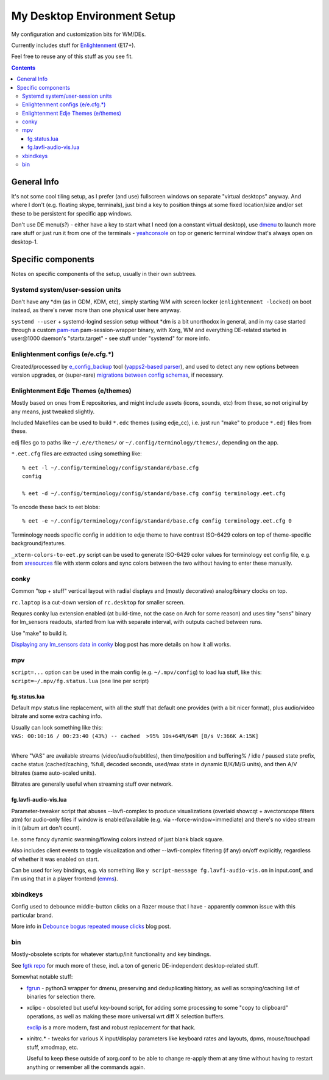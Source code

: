 ==============================
 My Desktop Environment Setup
==============================

My configuration and customization bits for WM/DEs.

Currently includes stuff for `Enlightenment <http://enlightenment.org>`_ (E17+).

Feel free to reuse any of this stuff as you see fit.

.. contents::
  :backlinks: none



General Info
============

It's not some cool tiling setup, as I prefer (and use) fullscreen windows on
separate "virtual desktops" anyway. And where I don't (e.g. floating skype,
terminals), just bind a key to position things at some fixed location/size
and/or set these to be persistent for specific app windows.

Don't use DE menu(s?) - either have a key to start what I need
(on a constant virtual desktop), use `dmenu <http://tools.suckless.org/dmenu/>`_
to launch more rare stuff or just run it from one of the terminals -
`yeahconsole <http://phrat.de/yeahtools.html>`_ on top
or generic terminal window that's always open on desktop-1.



Specific components
===================

Notes on specific components of the setup, usually in their own subtrees.


Systemd system/user-session units
---------------------------------

Don't have any \*dm (as in GDM, KDM, etc), simply starting WM with screen locker
(``enlightenment -locked``) on boot instead, as there's never more than one
physical user here anyway.

``systemd --user`` + systemd-logind session setup without \*dm is a bit
unorthodox in general, and in my case started through a custom `pam-run
<https://github.com/mk-fg/fgtk/#pam-run>`_ pam-session-wrapper binary, with
Xorg, WM and everything DE-related started in user\@1000 daemon's
"startx.target" - see stuff under "systemd" for more info.


Enlightenment configs (e/e.cfg.*)
---------------------------------

Created/processed by `e_config_backup
<https://github.com/mk-fg/fgtk/#e-config-backup>`_ tool (`yapps2-based parser
<http://blog.fraggod.net/2013/01/21/pyparsing-vs-yapps.html>`_), and used to
detect any new options between version upgrades, or (super-rare) `migrations between config schemas
<http://blog.fraggod.net/2013/01/16/migrating-configuration-settings-to-e17-enlightenment-0170-from-older-e-versions.html>`_,
if necessary.


Enlightenment Edje Themes (e/themes)
------------------------------------

Mostly based on ones from E repositories, and might include assets (icons,
sounds, etc) from these, so not original by any means, just tweaked slightly.

Included Makefiles can be used to build ``*.edc`` themes (using edje_cc),
i.e. just run "make" to produce ``*.edj`` files from these.

edj files go to paths like ``~/.e/e/themes/`` or ``~/.config/terminology/themes/``,
depending on the app.

``*.eet.cfg`` files are extracted using something like::

  % eet -l ~/.config/terminology/config/standard/base.cfg
  config

  % eet -d ~/.config/terminology/config/standard/base.cfg config terminology.eet.cfg

To encode these back to eet blobs::

  % eet -e ~/.config/terminology/config/standard/base.cfg config terminology.eet.cfg 0

Terminology needs specific config in addition to edje theme to have contrast
ISO-6429 colors on top of theme-specific background/features.

``_xterm-colors-to-eet.py`` script can be used to generate ISO-6429 color values
for terminology eet config file, e.g. from `xresources <xresources>`_ file with
xterm colors and sync colors between the two without having to enter these
manually.


conky
-----

Common "top + stuff" vertical layout with radial displays
and (mostly decorative) analog/binary clocks on top.

``rc.laptop`` is a cut-down version of ``rc.desktop`` for smaller screen.

Requres conky lua extension enabled (at build-time, not the case on Arch for
some reason) and uses tiny "sens" binary for lm_sensors readouts, started from
lua with separate interval, with outputs cached between runs.

Use "make" to build it.

.. raw:: html

  <img src="http://blog.fraggod.net/images/conky_sensors.jpg" height="600px">

`Displaying any lm_sensors data in conky
<http://blog.fraggod.net/2014/05/19/displaying-any-lm_sensors-data-temperature-fan-speeds-voltage-etc-in-conky.html>`_ blog post has more details on how it all works.


mpv
---

``script=...`` option can be used in the main config (e.g. ``~/.mpv/config``) to
load lua stuff, like this: ``script=~/.mpv/fg.status.lua`` (one line per script)

fg.status.lua
`````````````

Default mpv status line replacement, with all the stuff that default one
provides (with a bit nicer format), plus audio/video bitrate and some extra
caching info.

| Usually can look something like this:
| ``VAS: 00:10:16 / 00:23:40 (43%) -- cached  >95% 10s+64M/64M [B/s V:366K A:15K]``
|

Where "VAS" are available streams (video/audio/subtitles), then time/position and
buffering% / idle / paused state prefix, cache status (cached/caching, %full,
decoded seconds, used/max state in dynamic B/K/M/G units), and then A/V bitrates
(same auto-scaled units).

Bitrates are generally useful when streaming stuff over network.

fg.lavfi-audio-vis.lua
``````````````````````

Parameter-tweaker script that abuses --lavfi-complex to produce visualizations
(overlaid showcqt + avectorscope filters atm) for audio-only files if window is
enabled/available (e.g. via --force-window=immediate) and there's no video
stream in it (album art don't count).

.. raw:: html

  <img src="http://blog.fraggod.net/images/mpv-ffmpeg-vis.jpg" height="400px">

I.e. some fancy dynamic swarming/flowing colors instead of just blank black square.

Also includes client events to toggle visualization and other --lavfi-complex
filtering (if any) on/off explicitly, regardless of whether it was enabled on start.

Can be used for key bindings, e.g. via something like ``y script-message
fg.lavfi-audio-vis.on`` in input.conf, and I'm using that in a player frontend
(`emms <https://github.com/mk-fg/emacs-setup/blob/master/core/fg_emms.el>`_).


xbindkeys
---------

Config used to debounce middle-button clicks on a Razer mouse that I have -
apparently common issue with this particular brand.

More info in `Debounce bogus repeated mouse clicks
<http://blog.fraggod.net/2016/05/15/debounce-bogus-repeated-mouse-clicks-in-xorg-with-xbindkeys.html>`_
blog post.


bin
---

Mostly-obsolete scripts for whatever startup/init functionality and key bindings.

See `fgtk repo <https://github.com/mk-fg/fgtk>`_ for much more of these,
incl. a ton of generic DE-independent desktop-related stuff.

Somewhat notable stuff:

- `fgrun <https://github.com/mk-fg/de-setup/blob/master/bin/fgrun>`_ - python3
  wrapper for dmenu, preserving and deduplicating history, as well as
  scraping/caching list of binaries for selection there.

- xclipc - obsoleted but useful key-bound script, for adding some processing to
  some "copy to clipboard" operations, as well as making these more universal
  wrt diff X selection buffers.

  `exclip <http://blog.fraggod.net/2018/04/10/linux-x-desktop-clipboard-keys-via-exclip-tool.html>`_
  is a more modern, fast and robust replacement for that hack.

- xinitrc.\* - tweaks for various X input/display parameters like keyboard rates
  and layouts, dpms, mouse/touchpad stuff, xmodmap, etc.

  Useful to keep these outside of xorg.conf to be able to change re-apply them
  at any time without having to restart anything or remember all the commands again.

